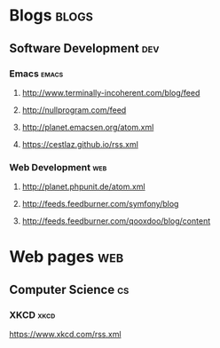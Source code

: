 * Blogs :blogs:
** Software Development                                                 :dev:
*** Emacs :emacs:
**** http://www.terminally-incoherent.com/blog/feed
**** http://nullprogram.com/feed
**** http://planet.emacsen.org/atom.xml
**** https://cestlaz.github.io/rss.xml
*** Web Development                                                     :web:
**** http://planet.phpunit.de/atom.xml
**** http://feeds.feedburner.com/symfony/blog
**** http://feeds.feedburner.com/qooxdoo/blog/content
* Web pages :web:
** Computer Science :cs:
*** XKCD :xkcd: 
https://www.xkcd.com/rss.xml
